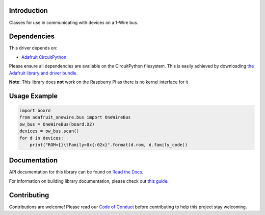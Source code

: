 
Introduction
============

.. image:: https://readthedocs.org/projects/adafruit-circuitpython-onewire/badge/?version=latest
    :target: https://docs.circuitpython.org/projects/onewire/en/latest/
    :alt: Documentation Status

.. image :: https://img.shields.io/discord/327254708534116352.svg
    :target: https://adafru.it/discord
    :alt: Discord

.. image:: https://github.com/adafruit/Adafruit_CircuitPython_OneWire/workflows/Build%20CI/badge.svg
    :target: https://github.com/adafruit/Adafruit_CircuitPython_OneWire/actions/
    :alt: Build Status

Classes for use in communicating with devices on a 1-Wire bus.

Dependencies
=============
This driver depends on:

* `Adafruit CircuitPython <https://github.com/adafruit/circuitpython>`_

Please ensure all dependencies are available on the CircuitPython filesystem.
This is easily achieved by downloading
`the Adafruit library and driver bundle <https://github.com/adafruit/Adafruit_CircuitPython_Bundle>`_.

**Note:** This library does **not** work on the Raspberry Pi as there is no kernel interface for it

Usage Example
=============

.. code-block:: python

    import board
    from adafruit_onewire.bus import OneWireBus
    ow_bus = OneWireBus(board.D2)
    devices = ow_bus.scan()
    for d in devices:
        print("ROM={}\tFamily=0x{:02x}".format(d.rom, d.family_code))


Documentation
=============

API documentation for this library can be found on `Read the Docs <https://docs.circuitpython.org/projects/onewire/en/latest/>`_.

For information on building library documentation, please check out `this guide <https://learn.adafruit.com/creating-and-sharing-a-circuitpython-library/sharing-our-docs-on-readthedocs#sphinx-5-1>`_.

Contributing
============

Contributions are welcome! Please read our `Code of Conduct
<https://github.com/adafruit/Adafruit_CircuitPython_OneWire/blob/main/CODE_OF_CONDUCT.md>`_
before contributing to help this project stay welcoming.
